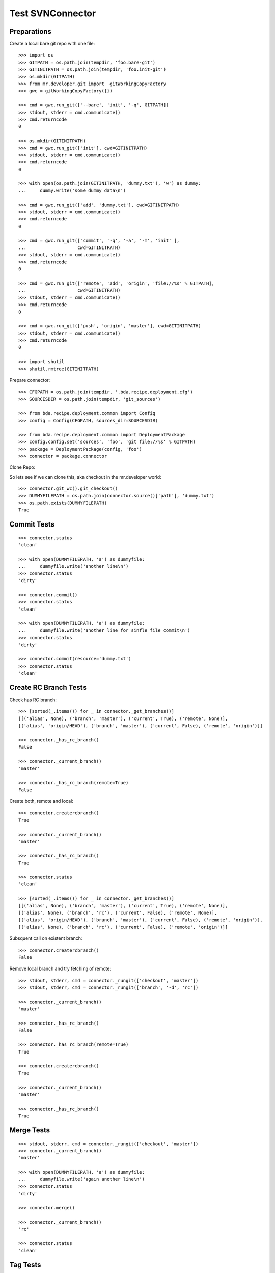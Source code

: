 Test SVNConnector
=================

Preparations
------------

Create a local bare git repo with one file::

    >>> import os
    >>> GITPATH = os.path.join(tempdir, 'foo.bare-git')
    >>> GITINITPATH = os.path.join(tempdir, 'foo.init-git')
    >>> os.mkdir(GITPATH)
    >>> from mr.developer.git import  gitWorkingCopyFactory
    >>> gwc = gitWorkingCopyFactory({})
    
    >>> cmd = gwc.run_git(['--bare', 'init', '-q', GITPATH])
    >>> stdout, stderr = cmd.communicate()
    >>> cmd.returncode
    0
    
    >>> os.mkdir(GITINITPATH)
    >>> cmd = gwc.run_git(['init'], cwd=GITINITPATH)
    >>> stdout, stderr = cmd.communicate()
    >>> cmd.returncode
    0
    
    >>> with open(os.path.join(GITINITPATH, 'dummy.txt'), 'w') as dummy:
    ...     dummy.write('some dummy data\n')    

    >>> cmd = gwc.run_git(['add', 'dummy.txt'], cwd=GITINITPATH)
    >>> stdout, stderr = cmd.communicate()
    >>> cmd.returncode
    0
    
    >>> cmd = gwc.run_git(['commit', '-q', '-a', '-m', 'init' ], 
    ...                   cwd=GITINITPATH)
    >>> stdout, stderr = cmd.communicate()
    >>> cmd.returncode
    0

    >>> cmd = gwc.run_git(['remote', 'add', 'origin', 'file://%s' % GITPATH], 
    ...                   cwd=GITINITPATH)
    >>> stdout, stderr = cmd.communicate()
    >>> cmd.returncode
    0
    
    >>> cmd = gwc.run_git(['push', 'origin', 'master'], cwd=GITINITPATH)
    >>> stdout, stderr = cmd.communicate()
    >>> cmd.returncode
    0
    
    >>> import shutil
    >>> shutil.rmtree(GITINITPATH)    
    
Prepare connector::

    >>> CFGPATH = os.path.join(tempdir, '.bda.recipe.deployment.cfg')
    >>> SOURCESDIR = os.path.join(tempdir, 'git_sources')

    >>> from bda.recipe.deployment.common import Config
    >>> config = Config(CFGPATH, sources_dir=SOURCESDIR)

    >>> from bda.recipe.deployment.common import DeploymentPackage   
    >>> config.config.set('sources', 'foo', 'git file://%s' % GITPATH)
    >>> package = DeploymentPackage(config, 'foo')
    >>> connector = package.connector

Clone Repo::

So lets see if we can clone this, aka checkout in the mr.developer world::

    >>> connector.git_wc().git_checkout()
    >>> DUMMYFILEPATH = os.path.join(connector.source()['path'], 'dummy.txt')
    >>> os.path.exists(DUMMYFILEPATH)
    True
        
    
Commit Tests
------------

::

    >>> connector.status
    'clean'

    >>> with open(DUMMYFILEPATH, 'a') as dummyfile:
    ...     dummyfile.write('another line\n')
    >>> connector.status
    'dirty'

    >>> connector.commit()    
    >>> connector.status
    'clean'

    >>> with open(DUMMYFILEPATH, 'a') as dummyfile:
    ...     dummyfile.write('another line for sinfle file commit\n')
    >>> connector.status
    'dirty'

    >>> connector.commit(resource='dummy.txt')    
    >>> connector.status
    'clean'


Create RC Branch Tests
----------------------

Check has RC branch::

    >>> [sorted(_.items()) for _ in connector._get_branches()]
    [[('alias', None), ('branch', 'master'), ('current', True), ('remote', None)], 
    [('alias', 'origin/HEAD'), ('branch', 'master'), ('current', False), ('remote', 'origin')]]

    >>> connector._has_rc_branch()
    False
    
    >>> connector._current_branch()
    'master'

    >>> connector._has_rc_branch(remote=True)
    False

Create both, remote and local::
    
    >>> connector.creatercbranch()
    True
    
    >>> connector._current_branch()
    'master'

    >>> connector._has_rc_branch()
    True

    >>> connector.status
    'clean'    

    >>> [sorted(_.items()) for _ in connector._get_branches()]
    [[('alias', None), ('branch', 'master'), ('current', True), ('remote', None)], 
    [('alias', None), ('branch', 'rc'), ('current', False), ('remote', None)], 
    [('alias', 'origin/HEAD'), ('branch', 'master'), ('current', False), ('remote', 'origin')], 
    [('alias', None), ('branch', 'rc'), ('current', False), ('remote', 'origin')]]

Subsquent call on existent branch::

    >>> connector.creatercbranch()
    False
    
Remove local branch and try fetching of remote::

    >>> stdout, stderr, cmd = connector._rungit(['checkout', 'master']) 
    >>> stdout, stderr, cmd = connector._rungit(['branch', '-d', 'rc']) 
    
    >>> connector._current_branch()
    'master'
    
    >>> connector._has_rc_branch()
    False

    >>> connector._has_rc_branch(remote=True)
    True

    >>> connector.creatercbranch()
    True

    >>> connector._current_branch()
    'master'

    >>> connector._has_rc_branch()
    True
        
    
Merge Tests
-----------

::    

    >>> stdout, stderr, cmd = connector._rungit(['checkout', 'master']) 
    >>> connector._current_branch()
    'master'

    >>> with open(DUMMYFILEPATH, 'a') as dummyfile:
    ...     dummyfile.write('again another line\n')
    >>> connector.status
    'dirty'    

    >>> connector.merge()   

    >>> connector._current_branch()
    'rc'

    >>> connector.status
    'clean'    

Tag Tests
---------

::    

    >>> connector._tags()
    []
    
    >>> connector._tag('vTest', 'test version')
    >>> connector._tags()
    ['vTest']
    
    >>> connector.package.version
    'unversioned'    

    >>> connector.tag()
    >>> sorted(connector._tags())
    ['unversioned', 'vTest']

    >>> connector.status
    'clean'    
    

Cleanup
-------

::    
    >>> import shutil
    >>> shutil.rmtree(SOURCESDIR, ignore_errors=True)    
    >>> shutil.rmtree(GITPATH, ignore_errors=True)    
    